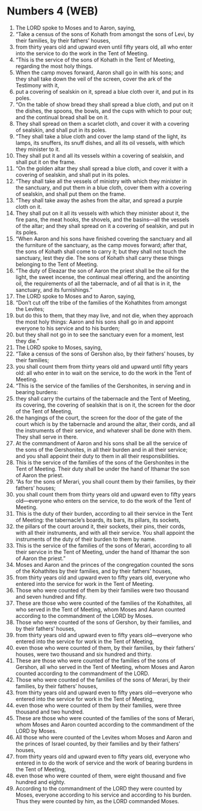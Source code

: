 * Numbers 4 (WEB)
:PROPERTIES:
:ID: WEB/04-NUM04
:END:

1. The LORD spoke to Moses and to Aaron, saying,
2. “Take a census of the sons of Kohath from amongst the sons of Levi, by their families, by their fathers’ houses,
3. from thirty years old and upward even until fifty years old, all who enter into the service to do the work in the Tent of Meeting.
4. “This is the service of the sons of Kohath in the Tent of Meeting, regarding the most holy things.
5. When the camp moves forward, Aaron shall go in with his sons; and they shall take down the veil of the screen, cover the ark of the Testimony with it,
6. put a covering of sealskin on it, spread a blue cloth over it, and put in its poles.
7. “On the table of show bread they shall spread a blue cloth, and put on it the dishes, the spoons, the bowls, and the cups with which to pour out; and the continual bread shall be on it.
8. They shall spread on them a scarlet cloth, and cover it with a covering of sealskin, and shall put in its poles.
9. “They shall take a blue cloth and cover the lamp stand of the light, its lamps, its snuffers, its snuff dishes, and all its oil vessels, with which they minister to it.
10. They shall put it and all its vessels within a covering of sealskin, and shall put it on the frame.
11. “On the golden altar they shall spread a blue cloth, and cover it with a covering of sealskin, and shall put in its poles.
12. “They shall take all the vessels of ministry with which they minister in the sanctuary, and put them in a blue cloth, cover them with a covering of sealskin, and shall put them on the frame.
13. “They shall take away the ashes from the altar, and spread a purple cloth on it.
14. They shall put on it all its vessels with which they minister about it, the fire pans, the meat hooks, the shovels, and the basins—all the vessels of the altar; and they shall spread on it a covering of sealskin, and put in its poles.
15. “When Aaron and his sons have finished covering the sanctuary and all the furniture of the sanctuary, as the camp moves forward; after that, the sons of Kohath shall come to carry it; but they shall not touch the sanctuary, lest they die. The sons of Kohath shall carry these things belonging to the Tent of Meeting.
16. “The duty of Eleazar the son of Aaron the priest shall be the oil for the light, the sweet incense, the continual meal offering, and the anointing oil, the requirements of all the tabernacle, and of all that is in it, the sanctuary, and its furnishings.”
17. The LORD spoke to Moses and to Aaron, saying,
18. “Don’t cut off the tribe of the families of the Kohathites from amongst the Levites;
19. but do this to them, that they may live, and not die, when they approach the most holy things: Aaron and his sons shall go in and appoint everyone to his service and to his burden;
20. but they shall not go in to see the sanctuary even for a moment, lest they die.”
21. The LORD spoke to Moses, saying,
22. “Take a census of the sons of Gershon also, by their fathers’ houses, by their families;
23. you shall count them from thirty years old and upward until fifty years old: all who enter in to wait on the service, to do the work in the Tent of Meeting.
24. “This is the service of the families of the Gershonites, in serving and in bearing burdens:
25. they shall carry the curtains of the tabernacle and the Tent of Meeting, its covering, the covering of sealskin that is on it, the screen for the door of the Tent of Meeting,
26. the hangings of the court, the screen for the door of the gate of the court which is by the tabernacle and around the altar, their cords, and all the instruments of their service, and whatever shall be done with them. They shall serve in there.
27. At the commandment of Aaron and his sons shall be all the service of the sons of the Gershonites, in all their burden and in all their service; and you shall appoint their duty to them in all their responsibilities.
28. This is the service of the families of the sons of the Gershonites in the Tent of Meeting. Their duty shall be under the hand of Ithamar the son of Aaron the priest.
29. “As for the sons of Merari, you shall count them by their families, by their fathers’ houses;
30. you shall count them from thirty years old and upward even to fifty years old—everyone who enters on the service, to do the work of the Tent of Meeting.
31. This is the duty of their burden, according to all their service in the Tent of Meeting: the tabernacle’s boards, its bars, its pillars, its sockets,
32. the pillars of the court around it, their sockets, their pins, their cords, with all their instruments, and with all their service. You shall appoint the instruments of the duty of their burden to them by name.
33. This is the service of the families of the sons of Merari, according to all their service in the Tent of Meeting, under the hand of Ithamar the son of Aaron the priest.”
34. Moses and Aaron and the princes of the congregation counted the sons of the Kohathites by their families, and by their fathers’ houses,
35. from thirty years old and upward even to fifty years old, everyone who entered into the service for work in the Tent of Meeting.
36. Those who were counted of them by their families were two thousand and seven hundred and fifty.
37. These are those who were counted of the families of the Kohathites, all who served in the Tent of Meeting, whom Moses and Aaron counted according to the commandment of the LORD by Moses.
38. Those who were counted of the sons of Gershon, by their families, and by their fathers’ houses,
39. from thirty years old and upward even to fifty years old—everyone who entered into the service for work in the Tent of Meeting,
40. even those who were counted of them, by their families, by their fathers’ houses, were two thousand and six hundred and thirty.
41. These are those who were counted of the families of the sons of Gershon, all who served in the Tent of Meeting, whom Moses and Aaron counted according to the commandment of the LORD.
42. Those who were counted of the families of the sons of Merari, by their families, by their fathers’ houses,
43. from thirty years old and upward even to fifty years old—everyone who entered into the service for work in the Tent of Meeting,
44. even those who were counted of them by their families, were three thousand and two hundred.
45. These are those who were counted of the families of the sons of Merari, whom Moses and Aaron counted according to the commandment of the LORD by Moses.
46. All those who were counted of the Levites whom Moses and Aaron and the princes of Israel counted, by their families and by their fathers’ houses,
47. from thirty years old and upward even to fifty years old, everyone who entered in to do the work of service and the work of bearing burdens in the Tent of Meeting,
48. even those who were counted of them, were eight thousand and five hundred and eighty.
49. According to the commandment of the LORD they were counted by Moses, everyone according to his service and according to his burden. Thus they were counted by him, as the LORD commanded Moses.
